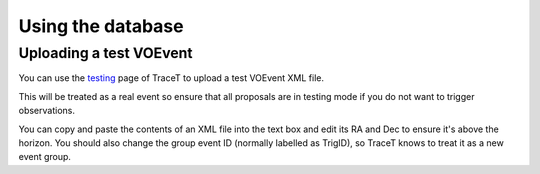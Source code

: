 Using the database
==================


Uploading a test VOEvent
------------------------
You can use the `testing <https://mwa-trigger.duckdns.org/test_upload_xml/>`_ page of TraceT to upload a test VOEvent XML file.

This will be treated as a real event so ensure that all proposals are in testing mode if you do not want to trigger observations.

You can copy and paste the contents of an XML file into the text box and edit its RA and Dec to ensure it's above the horizon.
You should also change the group event ID (normally labelled as TrigID), so TraceT knows to treat it as a new event group.